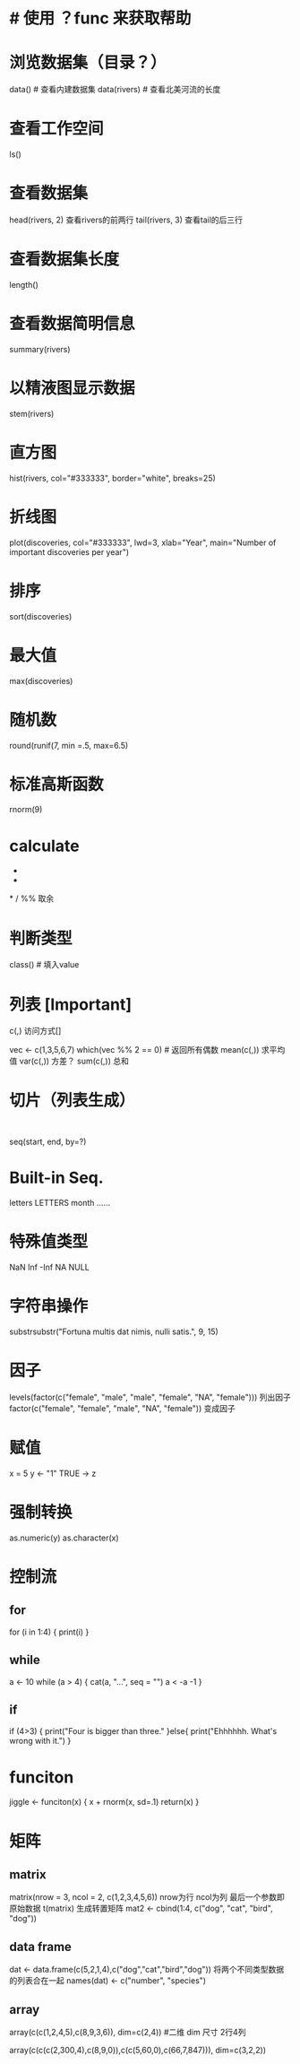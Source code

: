 
* # 使用 ？func 来获取帮助

* 浏览数据集（目录？）
data() # 查看内建数据集
data(rivers) # 查看北美河流的长度
* 查看工作空间
ls()
* 查看数据集
head(rivers, 2)  查看rivers的前两行
tail(rivers, 3)  查看tail的后三行
* 查看数据集长度
length()
* 查看数据简明信息
summary(rivers)
* 以精液图显示数据
stem(rivers)
* 直方图
hist(rivers, col="#333333", border="white", breaks=25)
#  给 river 做统计频数直方图，包含了这些参数：数据源，颜色，边框，空格
* 折线图
plot(discoveries, col="#333333", lwd=3, xlab="Year", main="Number of important discoveries per year")
# 参数为（数据源，颜色，线条宽度，X 轴名称，标题）
* 排序
sort(discoveries)
* 最大值
max(discoveries)
* 随机数
round(runif(7, min =.5, max=6.5)
# runif 产生随机数，round 四舍五入
* 标准高斯函数
rnorm(9)
* calculate
+
-
*
/
%%   取余
* 判断类型
class() # 填入value
* 列表  [Important]
c(,)
访问方式[]

vec <- c(1,3,5,6,7)
which(vec %% 2 == 0) # 返回所有偶数
mean(c(,)) 求平均值
var(c(,)) 方差？ 
sum(c(,)) 总和
* 切片（列表生成）
:
seq(start, end, by=?)
* Built-in Seq.
letters
LETTERS
month
......
* 特殊值类型
NaN
Inf
-Inf
NA
NULL
* 字符串操作
substrsubstr("Fortuna multis dat nimis, nulli satis.", 9, 15)
# 取字符串的第9个到第15个，从1开始
* 因子
levels(factor(c("female", "male", "male", "female", "NA", "female")))
列出因子
factor(c("female", "female", "male", "NA", "female"))
变成因子
* 赋值
x = 5
y <- "1"
TRUE -> z
* 强制转换
as.numeric(y)
as.character(x)
* 控制流
** for
for (i in 1:4) {
     print(i)
}
** while
a <- 10
while (a > 4) {
cat(a, "...", seq = "")
a < -a -1
}
** if
if (4>3) {
print("Four is bigger than three."
}else{
print("Ehhhhhh. What's wrong with it.")
}
* funciton
jiggle <- funciton(x) {
x + rnorm(x, sd=.1)
return(x)
}
* 矩阵
** matrix
matrix(nrow = 3, ncol = 2, c(1,2,3,4,5,6))
nrow为行
ncol为列 
最后一个参数即原始数据
t(matrix) 生成转置矩阵
mat2 <- cbind(1:4, c("dog", "cat", "bird", "dog"))
** data frame
dat <- data.frame(c(5,2,1,4),c("dog","cat","bird","dog"))
将两个不同类型数据的列表合在一起
names(dat) <- c("number", "species")
** array
array(c(c(1,2,4,5),c(8,9,3,6)), dim=c(2,4)) #二维
dim 尺寸 2行4列
# 三维
array(c(c(c(2,300,4),c(8,9,0)),c(c(5,60,0),c(66,7,847))), dim=c(3,2,2))
